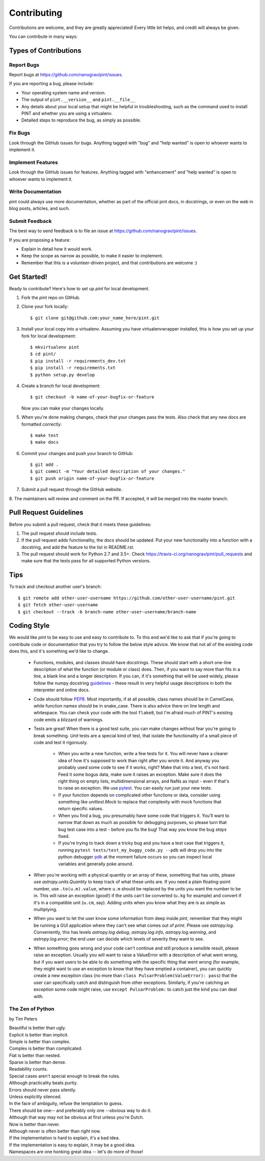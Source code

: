 .. highlight:: shell

============
Contributing
============

Contributions are welcome, and they are greatly appreciated! Every
little bit helps, and credit will always be given.

You can contribute in many ways:

Types of Contributions
----------------------

Report Bugs
~~~~~~~~~~~

Report bugs at https://github.com/nanograv/pint/issues.

If you are reporting a bug, please include:

* Your operating system name and version.
* The output of ``pint.__version__`` and ``pint.__file__``
* Any details about your local setup that might be helpful in troubleshooting, 
  such as the command used to install PINT and whether you are using a virtualenv.
* Detailed steps to reproduce the bug, as simply as possible.

Fix Bugs
~~~~~~~~

Look through the GitHub issues for bugs. Anything tagged with "bug"
and "help wanted" is open to whoever wants to implement it.

Implement Features
~~~~~~~~~~~~~~~~~~

Look through the GitHub issues for features. Anything tagged with "enhancement"
and "help wanted" is open to whoever wants to implement it.

Write Documentation
~~~~~~~~~~~~~~~~~~~

pint could always use more documentation, whether as part of the
official pint docs, in docstrings, or even on the web in blog posts,
articles, and such.

Submit Feedback
~~~~~~~~~~~~~~~

The best way to send feedback is to file an issue at https://github.com/nanograv/pint/issues.

If you are proposing a feature:

* Explain in detail how it would work.
* Keep the scope as narrow as possible, to make it easier to implement.
* Remember that this is a volunteer-driven project, and that contributions
  are welcome :)

Get Started!
------------

Ready to contribute? Here's how to set up `pint` for local development.

1. Fork the `pint` repo on GitHub.
2. Clone your fork locally::

    $ git clone git@github.com:your_name_here/pint.git

3. Install your local copy into a virtualenv. Assuming you have virtualenvwrapper installed, this is how you set up your fork for local development::

    $ mkvirtualenv pint
    $ cd pint/
    $ pip install -r requirements_dev.txt
    $ pip install -r requirements.txt
    $ python setup.py develop

4. Create a branch for local development::

    $ git checkout -b name-of-your-bugfix-or-feature

   Now you can make your changes locally.

5. When you're done making changes, check that your changes pass the tests. Also check that any new docs are formatted correctly::

    $ make test
    $ make docs

6. Commit your changes and push your branch to GitHub::

    $ git add .
    $ git commit -m "Your detailed description of your changes."
    $ git push origin name-of-your-bugfix-or-feature

7. Submit a pull request through the GitHub website.

8. The maintainers will review and comment on the PR. If accepted, it will be
merged into the master branch.

Pull Request Guidelines
-----------------------

Before you submit a pull request, check that it meets these guidelines:

1. The pull request should include tests.
2. If the pull request adds functionality, the docs should be updated. Put
   your new functionality into a function with a docstring, and add the
   feature to the list in README.rst.
3. The pull request should work for Python 2.7 and 3.5+. Check
   https://travis-ci.org/nanograv/pint/pull_requests
   and make sure that the tests pass for all supported Python versions.

Tips
----

To track and checkout another user's branch::

    $ git remote add other-user-username https://github.com/other-user-username/pint.git
    $ git fetch other-user-username
    $ git checkout --track -b branch-name other-user-username/branch-name

Coding Style
------------

We would like `pint` to be easy to use and easy to contribute to. To
this end we'd like to ask that if you're going to contribute code or
documentation that you try to follow the below style advice. We know
that not all of the existing code does this, and it's something we'd
like to change.

   - Functions, modules, and classes should have docstrings. These should
     start with a short one-line description of what the function (or module
     or class) does. Then, if you want to say more than fits in a line, a
     blank line and a longer description. If you can, if it's something that
     will be used widely, please follow the numpy docstring guidelines_ -
     these result in very helpful usage descriptions in both the interpreter
     and online docs.    
   - Code should follow PEP8_. Most importantly, if at all possible, class
     names should be in CamelCase, while function names should be in
     snake_case. There is also advice there on line length and whitespace.
     You can check your code with the tool ``flake8``, but I'm afraid
     much of PINT's existing code emits a blizzard of warnings.
   - Tests are great! When there is a good test suite, you can
     make changes without fear you're going to break something. *Unit*
     tests are a special kind of test, that isolate the functionality
     of a small piece of code and test it rigorously.

      - When you write a new function, write a few tests for it. You
        will never have a clearer idea of how it's supposed to work
        than right after you wrote it. And anyway you probably used
        some code to see if it works, right? Make that into a test,
        it's not hard. Feed it some bogus data, make sure it raises
        an exception. Make sure it does the right thing on empty lists, 
        multidimensional arrays, and NaNs as input - even if that's to 
        raise an exception. We use pytest_. You can easily run just your
        new tests.
      - If your function depends on complicated other functions or data,
        consider using something like `unittest.Mock` to replace that
        complexity with mock functions that return specific values.
      - When you find a bug, you presumably have some code that triggers
        it. You'll want to narrow that down as much as possible for
        debugging purposes, so please turn that bug test case into a
        test - before you fix the bug! That way you know the bug *stays*
        fixed.
      - If you're trying to track down a tricky bug and you have a test
        case that triggers it, running 
        ``pytest tests/test_my_buggy_code.py --pdb`` will drop you into
        the python debugger pdb_ at the moment failure occurs so you
        can inspect local variables and generally poke around.

   - When you're working with a physical quantity or an array of these,
     something that has units, please use `astropy.units.Quantity` to
     keep track of what these units are. If you need a plain floating-point
     number, use ``.to(u.m).value``, where ``u.m`` should be replaced by
     the units you want the number to be in. This will raise an exception
     (good!) if the units can't be converted (``u.kg`` for example) and
     convert if it's in a compatible unit (``u.cm``, say). Adding units
     when you know what they are is as simple as multiplying.
   - When you want to let the user know some information from deep inside
     `pint`, remember that they might be running a GUI application where
     they can't see what comes out of `print`. Please use `astropy.log`.
     Conveniently, this has levels `astropy.log.debug`, `astropy.log.info`,
     `astropy.log.warning`, and `astropy.log.error`; the end user can
     decide which levels of severity they want to see.
   - When something goes wrong and your code can't continue and still
     produce a sensible result, please raise an exception. Usually
     you will want to raise a ValueError with a description of what
     went wrong, but if you want users to be able to do something with
     the specific thing that went wrong (for example, they might want to
     use an exception to know that they have emptied a container), you 
     can quickly create a new exception class (no more than 
     ``class PulsarProblem(ValueError): pass``)
     that the user can specifically catch and distinguish from other
     exceptions. Similarly, if you're catching an exception some code might
     raise, use ``except PulsarProblem:`` to catch just the kind you
     can deal with.


The Zen of Python
~~~~~~~~~~~~~~~~~
by Tim Peters

| Beautiful is better than ugly.
| Explicit is better than implicit.
| Simple is better than complex.
| Complex is better than complicated.
| Flat is better than nested.
| Sparse is better than dense.
| Readability counts.
| Special cases aren't special enough to break the rules.
| Although practicality beats purity.
| Errors should never pass silently.
| Unless explicitly silenced.
| In the face of ambiguity, refuse the temptation to guess.
| There should be one-- and preferably only one --obvious way to do it.
| Although that way may not be obvious at first unless you're Dutch.
| Now is better than never.
| Although never is often better than *right* now.
| If the implementation is hard to explain, it's a bad idea.
| If the implementation is easy to explain, it may be a good idea.
| Namespaces are one honking great idea -- let's do more of those!


.. _guidelines: https://numpy.org/devdocs/docs/howto_document.html
.. _PEP8: https://www.python.org/dev/peps/pep-0008/
.. _pytest: https://docs.pytest.org/en/latest/
.. _pdb: https://docs.python.org/3/library/pdb.html
